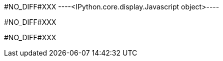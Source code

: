 +#NO_DIFF#XXX+
----<IPython.core.display.Javascript object>----


+#NO_DIFF#XXX+
----

----


+#NO_DIFF#XXX+
----

----
